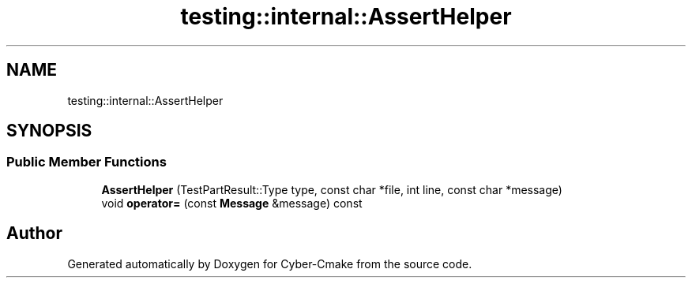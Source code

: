 .TH "testing::internal::AssertHelper" 3 "Sun Sep 3 2023" "Version 8.0" "Cyber-Cmake" \" -*- nroff -*-
.ad l
.nh
.SH NAME
testing::internal::AssertHelper
.SH SYNOPSIS
.br
.PP
.SS "Public Member Functions"

.in +1c
.ti -1c
.RI "\fBAssertHelper\fP (TestPartResult::Type type, const char *file, int line, const char *message)"
.br
.ti -1c
.RI "void \fBoperator=\fP (const \fBMessage\fP &message) const"
.br
.in -1c

.SH "Author"
.PP 
Generated automatically by Doxygen for Cyber-Cmake from the source code\&.
